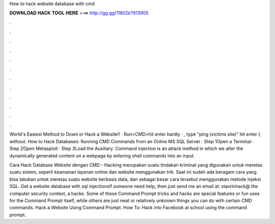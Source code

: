 How to hack website database with cmd



𝐃𝐎𝐖𝐍𝐋𝐎𝐀𝐃 𝐇𝐀𝐂𝐊 𝐓𝐎𝐎𝐋 𝐇𝐄𝐑𝐄 ===> http://gg.gg/11802k?913905



.



.



.



.



.



.



.



.



.



.



.



.

World's Easiest Method to Down or Hack a Website!! ·  Run>CMD>hit enter hardly · , type "ping (victims site)" hit enter { without. How to Hack Databases: Running CMD Commands from an Online MS SQL Server · Step 1Open a Terminal · Step 2Open Metasploit · Step 3Load the Auxiliary. Command injection is an attack method in which we alter the dynamically generated content on a webpage by entering shell commands into an input.

Cara Hack Database Website dengan CMD - Hacking merupakan suatu tindakan kriminal yang digunakan untuk meretas suatu sistem, seperti keamanan layanan online dan website menggunakan trik. Saat ini sudah ada beragam cara yang bisa lakukan untuk meretas suatu website berbasis data, dan sebagai besar cara tersebut menggunakan metode injeksi SQL. Get a website database with sql injectionsIf someone need help, then just send me an email at: stavrinhack@ the computer security context, a hacke. Some of these Command Prompt tricks and hacks are special features or fun uses for the Command Prompt itself, while others are just neat or relatively unknown things you can do with certain CMD commands. Hack a Website Using Command Prompt. How To: Hack into Facebook at school using the command prompt.
